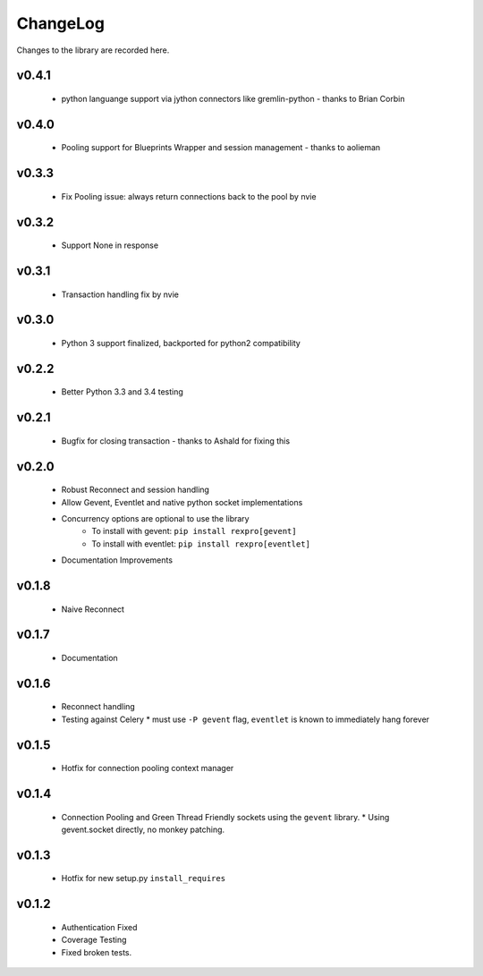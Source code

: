 .. _changelog:

ChangeLog
=========

Changes to the library are recorded here.

v0.4.1
------
  * python languange support via jython connectors like gremlin-python - thanks to Brian Corbin

v0.4.0
------
  * Pooling support for Blueprints Wrapper and session management - thanks to aolieman

v0.3.3
------
  * Fix Pooling issue: always return connections back to the pool by nvie

v0.3.2
------
  * Support None in response

v0.3.1
------
  * Transaction handling fix by nvie

v0.3.0
------
  * Python 3 support finalized, backported for python2 compatibility

v0.2.2
------
  * Better Python 3.3 and 3.4 testing

v0.2.1
------
  * Bugfix for closing transaction - thanks to Ashald for fixing this

v0.2.0
------
  * Robust Reconnect and session handling
  * Allow Gevent, Eventlet and native python socket implementations
  * Concurrency options are optional to use the library
     * To install with gevent: ``pip install rexpro[gevent]``
     * To install with eventlet: ``pip install rexpro[eventlet]``
  * Documentation Improvements

v0.1.8
------
  * Naive Reconnect

v0.1.7
------
  * Documentation

v0.1.6
------

  * Reconnect handling
  * Testing against Celery
    * must use ``-P gevent`` flag, ``eventlet`` is known to immediately hang forever


v0.1.5
------

  * Hotfix for connection pooling context manager


v0.1.4
------

  * Connection Pooling and Green Thread Friendly sockets using the ``gevent`` library.
    * Using gevent.socket directly, no monkey patching.


v0.1.3
------

  * Hotfix for new setup.py ``install_requires``


v0.1.2
------

  * Authentication Fixed
  * Coverage Testing
  * Fixed broken tests.

